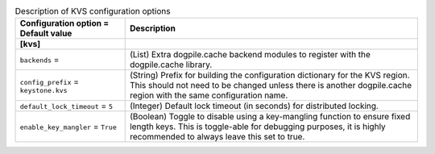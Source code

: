 ..
    Warning: Do not edit this file. It is automatically generated from the
    software project's code and your changes will be overwritten.

    The tool to generate this file lives in openstack-doc-tools repository.

    Please make any changes needed in the code, then run the
    autogenerate-config-doc tool from the openstack-doc-tools repository, or
    ask for help on the documentation mailing list, IRC channel or meeting.

.. _keystone-kvs:

.. list-table:: Description of KVS configuration options
   :header-rows: 1
   :class: config-ref-table

   * - Configuration option = Default value
     - Description
   * - **[kvs]**
     -
   * - ``backends`` =
     - (List) Extra dogpile.cache backend modules to register with the dogpile.cache library.
   * - ``config_prefix`` = ``keystone.kvs``
     - (String) Prefix for building the configuration dictionary for the KVS region. This should not need to be changed unless there is another dogpile.cache region with the same configuration name.
   * - ``default_lock_timeout`` = ``5``
     - (Integer) Default lock timeout (in seconds) for distributed locking.
   * - ``enable_key_mangler`` = ``True``
     - (Boolean) Toggle to disable using a key-mangling function to ensure fixed length keys. This is toggle-able for debugging purposes, it is highly recommended to always leave this set to true.
